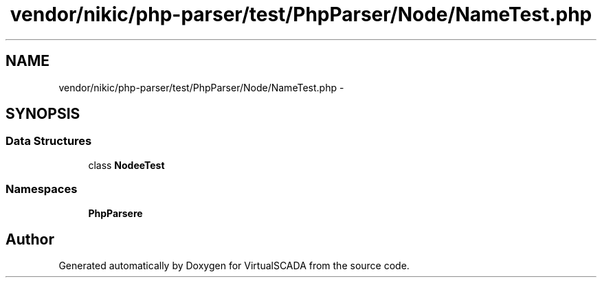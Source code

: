 .TH "vendor/nikic/php-parser/test/PhpParser/Node/NameTest.php" 3 "Tue Apr 14 2015" "Version 1.0" "VirtualSCADA" \" -*- nroff -*-
.ad l
.nh
.SH NAME
vendor/nikic/php-parser/test/PhpParser/Node/NameTest.php \- 
.SH SYNOPSIS
.br
.PP
.SS "Data Structures"

.in +1c
.ti -1c
.RI "class \fBNode\\NameTest\fP"
.br
.in -1c
.SS "Namespaces"

.in +1c
.ti -1c
.RI " \fBPhpParser\\Node\fP"
.br
.in -1c
.SH "Author"
.PP 
Generated automatically by Doxygen for VirtualSCADA from the source code\&.
